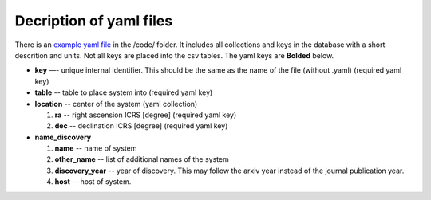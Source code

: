 Decription of yaml files 
===================================

There is an `example yaml file <https://github.com/apace7/local_volume_database/tree/main/data/>`_ in the /code/ folder. 
It includes all collections and keys in the database with a short descrition and units.  Not all keys are placed into the csv tables.
The yaml keys are **Bolded** below.

* **key** —- unique internal identifier. This should be the same as the name of the file (without .yaml) (required yaml key)
* **table** -- table to place system into (required yaml key)
* **location** -- center of the system (yaml collection)

  #. **ra** -- right ascension ICRS [degree]  (required yaml key)

  #. **dec** -- declination ICRS [degree] (required yaml key)

* **name_discovery**

  #. **name** -- name of system

  #. **other_name** -- list of additional names of the system

  #. **discovery_year** -- year of discovery. This may follow the arxiv year instead of the journal publication year.

  #. **host** -- host of system.